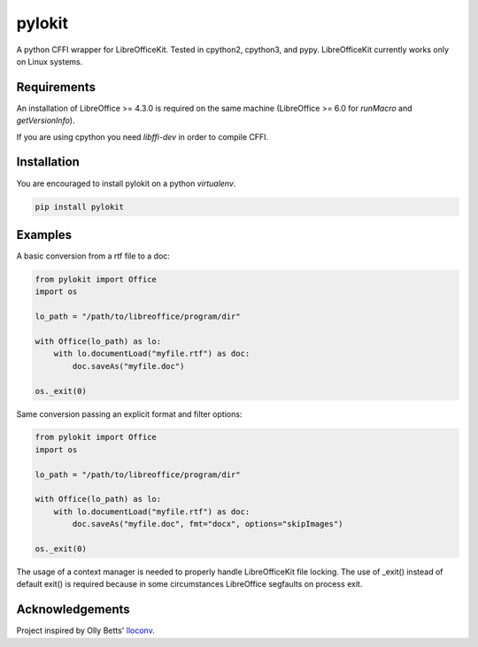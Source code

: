 pylokit
=======

A python CFFI wrapper for LibreOfficeKit. Tested in cpython2,
cpython3, and pypy. LibreOfficeKit currently works only on Linux systems.

Requirements
------------

An installation of LibreOffice >= 4.3.0 is required on the same machine (LibreOffice >= 6.0 for `runMacro` and `getVersionInfo`).

If you are using cpython you need *libffi-dev* in order to compile CFFI.

Installation
------------

You are encouraged to install pylokit on a python *virtualenv*.

.. code:: bash

    pip install pylokit

Examples
--------

A basic conversion from a rtf file to a doc:

.. code:: python

    from pylokit import Office
    import os

    lo_path = "/path/to/libreoffice/program/dir"

    with Office(lo_path) as lo:
        with lo.documentLoad("myfile.rtf") as doc:
            doc.saveAs("myfile.doc")

    os._exit(0)

Same conversion passing an explicit format and filter options:

.. code:: python

    from pylokit import Office
    import os

    lo_path = "/path/to/libreoffice/program/dir"

    with Office(lo_path) as lo:
        with lo.documentLoad("myfile.rtf") as doc:
            doc.saveAs("myfile.doc", fmt="docx", options="skipImages")

    os._exit(0)

The usage of a context manager is needed to properly handle LibreOfficeKit
file locking.
The use of _exit() instead of default exit() is required because in some
circumstances LibreOffice segfaults on process exit.

Acknowledgements
----------------

Project inspired by Olly Betts' `lloconv <https://gitlab.com/ojwb/lloconv>`_.
